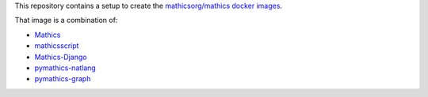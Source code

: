 This repository contains a setup to create the `mathicsorg/mathics docker images <https://hub.docker.com/repository/docker/mathicsorg/mathics>`_.

That image is a combination of:

* `Mathics <https://github.com/mathics/Mathics>`_
* `mathicsscript <https://github.com/Mathics3/mathicsscript>`_
* `Mathics-Django <https://github.com/Mathics3/Mathics-Django>`_
* `pymathics-natlang <https://github.com/Mathics3/pymathics-natlang>`_
* `pymathics-graph <https://github.com/Mathics3/pymathics-graph>`_
